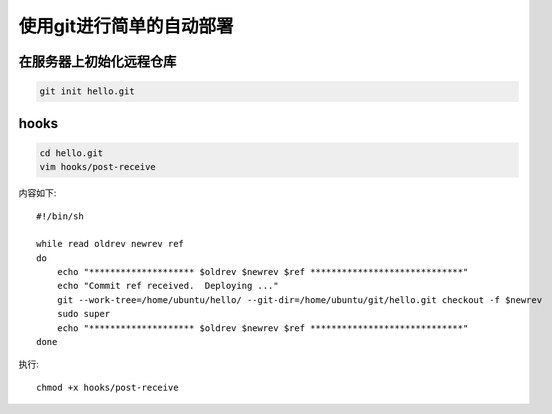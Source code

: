使用git进行简单的自动部署
============================

在服务器上初始化远程仓库
------------------------

.. code-block:: sh

    git init hello.git


hooks
---------

.. code-block:: sh

    cd hello.git
    vim hooks/post-receive


内容如下::

    #!/bin/sh

    while read oldrev newrev ref
    do
        echo "******************** $oldrev $newrev $ref *****************************"
        echo "Commit ref received.  Deploying ..."
        git --work-tree=/home/ubuntu/hello/ --git-dir=/home/ubuntu/git/hello.git checkout -f $newrev
        sudo super
        echo "******************** $oldrev $newrev $ref *****************************"
    done


执行::

    chmod +x hooks/post-receive





